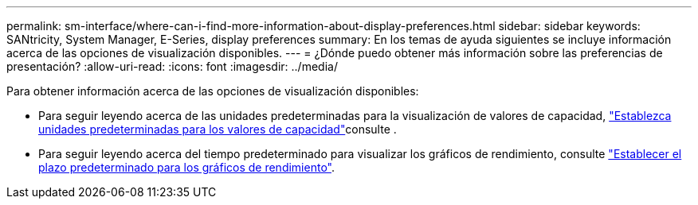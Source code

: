 ---
permalink: sm-interface/where-can-i-find-more-information-about-display-preferences.html 
sidebar: sidebar 
keywords: SANtricity, System Manager, E-Series, display preferences 
summary: En los temas de ayuda siguientes se incluye información acerca de las opciones de visualización disponibles. 
---
= ¿Dónde puedo obtener más información sobre las preferencias de presentación?
:allow-uri-read: 
:icons: font
:imagesdir: ../media/


[role="lead"]
Para obtener información acerca de las opciones de visualización disponibles:

* Para seguir leyendo acerca de las unidades predeterminadas para la visualización de valores de capacidad, link:set-default-units-for-capacity-values.html["Establezca unidades predeterminadas para los valores de capacidad"]consulte .
* Para seguir leyendo acerca del tiempo predeterminado para visualizar los gráficos de rendimiento, consulte link:set-default-time-frame-for-performance-graphs.html["Establecer el plazo predeterminado para los gráficos de rendimiento"].

